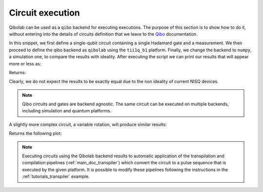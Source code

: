.. _tutorials_circuits:

Circuit execution
=================

Qibolab can be used as a ``qibo`` backend for executing executions. The purpose
of this section is to show how to do it, without entering into the details of
circuits definition that we leave to the `Qibo
<https://qibo.science/qibo/stable/>`_ documentation.

.. testcode:: python

    import numpy as np
    import qibo
    from qibo import Circuit, gates

    np.random.seed(0)

    # create a single qubit circuit
    circuit = Circuit(1)

    # attach Hadamard gate and a measurement
    circuit.add(gates.H(0))
    circuit.add(gates.M(0))

    # execute on quantum hardware
    qibo.set_backend("qibolab", "dummy")
    hardware_result = circuit(nshots=5000)

    # execute with classical quantum simulation
    qibo.set_backend("numpy")
    simulation_result = circuit(nshots=5000)

    # retrieve measured probabilities
    freq = hardware_result.frequencies()
    p0 = freq["0"] / 5000 if "0" in freq else 0
    p1 = freq["1"] / 5000 if "1" in freq else 0
    hardware = [p0, p1]
    simulation = simulation_result.probabilities(qubits=(0,))


In this snippet, we first define a single-qubit circuit containing a single Hadamard gate and a measurement.
We then proceed to define the qibo backend as ``qibolab`` using the ``tii1q_b1`` platform.
Finally, we change the backend to ``numpy``, a simulation one, to compare the results with ideality.
After executing the script we can print our results that will appear more or less as:

.. testcode:: python

    print(f"Qibolab: P(0) = {hardware[0]:.2f}\tP(1) = {hardware[1]:.2f}")
    print(f"Numpy:   P(0) = {simulation[0]:.2f}\tP(1) = {simulation[1]:.2f}")

Returns:

.. testoutput:: python
    :options: +NORMALIZE_WHITESPACE

    Qibolab: P(0) = 0.49    P(1) = 0.51
    Numpy:   P(0) = 0.50    P(1) = 0.50

Clearly, we do not expect the results to be exactly equal due to the non
ideality of current NISQ devices.

.. note::
   Qibo circuits and gates are backend agnostic. The same circuit can be executed on multiple backends, including simulation and quantum platforms.

A slightly more complex circuit, a variable rotation, will produce similar
results:

.. testcode:: python

    import matplotlib.pyplot as plt
    import numpy as np
    from qibo import Circuit, gates


    def execute_rotation():
        # create single qubit circuit
        circuit = Circuit(1)

        # attach Rotation on X-Pauli with angle = 0
        circuit.add(gates.RX(0, theta=0))
        circuit.add(gates.M(0))

        # define range of angles from [0, 2pi]
        exp_angles = np.arange(0, 2 * np.pi, np.pi / 16)

        res = []
        for angle in exp_angles:
            # update circuit's rotation angle
            circuit.set_parameters([angle])

            # execute circuit
            result = circuit.execute(nshots=4000)
	    freq = result.frequencies()
	    p0 = freq['0'] / 4000 if '0' in freq else 0
	    p1 = freq['1'] / 4000 if '1' in freq else 0

            # store probability in state |1>
            res.append(p1)

        return res


    # execute on quantum hardware
    qibo.set_backend("qibolab", "dummy")
    hardware = execute_rotation()

    # execute with classical quantum simulation
    qibo.set_backend("numpy")
    simulation = execute_rotation()

    # plot results
    exp_angles = np.arange(0, 2 * np.pi, np.pi / 16)
    plt.plot(exp_angles, hardware, label="qibolab hardware")
    plt.plot(exp_angles, simulation, label="numpy")

    plt.legend()
    plt.ylabel("P(1)")
    plt.xlabel("Rotation [rad]")
    plt.show()

Returns the following plot:

.. image:: rotation_light.svg
   :class: only-light
.. image:: rotation_dark.svg
   :class: only-dark

.. note::
   Executing circuits using the Qibolab backend results to automatic application of the transpilation and compilation pipelines (:ref:`main_doc_transpiler`) which convert the circuit to a pulse sequence that is executed by the given platform.
   It is possible to modify these pipelines following the instructions in the :ref:`tutorials_transpiler` example.
